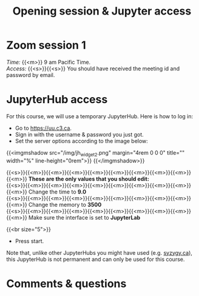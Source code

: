 #+title: Opening session & Jupyter access
#+description: Zoom
#+colordes: #e86e0a
#+slug: 01_intro
#+weight: 1

* Zoom session 1

#+BEGIN_def
/Time:/ {{<m>}} 9 am Pacific Time. \\
/Access:/ {{<s>}}{{<s>}} You should have received the meeting id and password by email.
#+END_def

* JupyterHub access

For this course, we will use a temporary JupyterHub. Here is how to log in:

- Go to [[https://uu.c3.ca][https://uu.c3.ca]].
- Sign in with the username & password you just got.
- Set the server options according to the image below:

{{<imgmshadow src="/img/jh_widget2.png" margin="4rem 0 0 0" title="" width="%" line-height="0rem">}}
{{</imgmshadow>}}

#+BEGIN_note
{{<s>}}{{<m>}}{{<m>}}{{<m>}}{{<m>}}{{<m>}}{{<m>}}{{<m>}}{{<m>}}{{<m>}} *These are the only values that you should edit:* \\
{{<s>}}{{<m>}}{{<m>}}{{<m>}}{{<m>}}{{<m>}}{{<m>}}{{<m>}}{{<m>}}{{<m>}} Change the time to *9.0* \\
{{<s>}}{{<m>}}{{<m>}}{{<m>}}{{<m>}}{{<m>}}{{<m>}}{{<m>}}{{<m>}}{{<m>}} Change the memory to *3500* \\
{{<s>}}{{<m>}}{{<m>}}{{<m>}}{{<m>}}{{<m>}}{{<m>}}{{<m>}}{{<m>}}{{<m>}} Make sure the interface is set to *JupyterLab*
#+END_note
{{<br size="5">}}

- Press start.
   
#+BEGIN_note
Note that, unlike other JupyterHubs you might have used (e.g. [[https://syzygy.ca/][syzygy.ca]]), this JupyterHub is not permanent and can only be used for this course.
#+END_note

* Comments & questions
